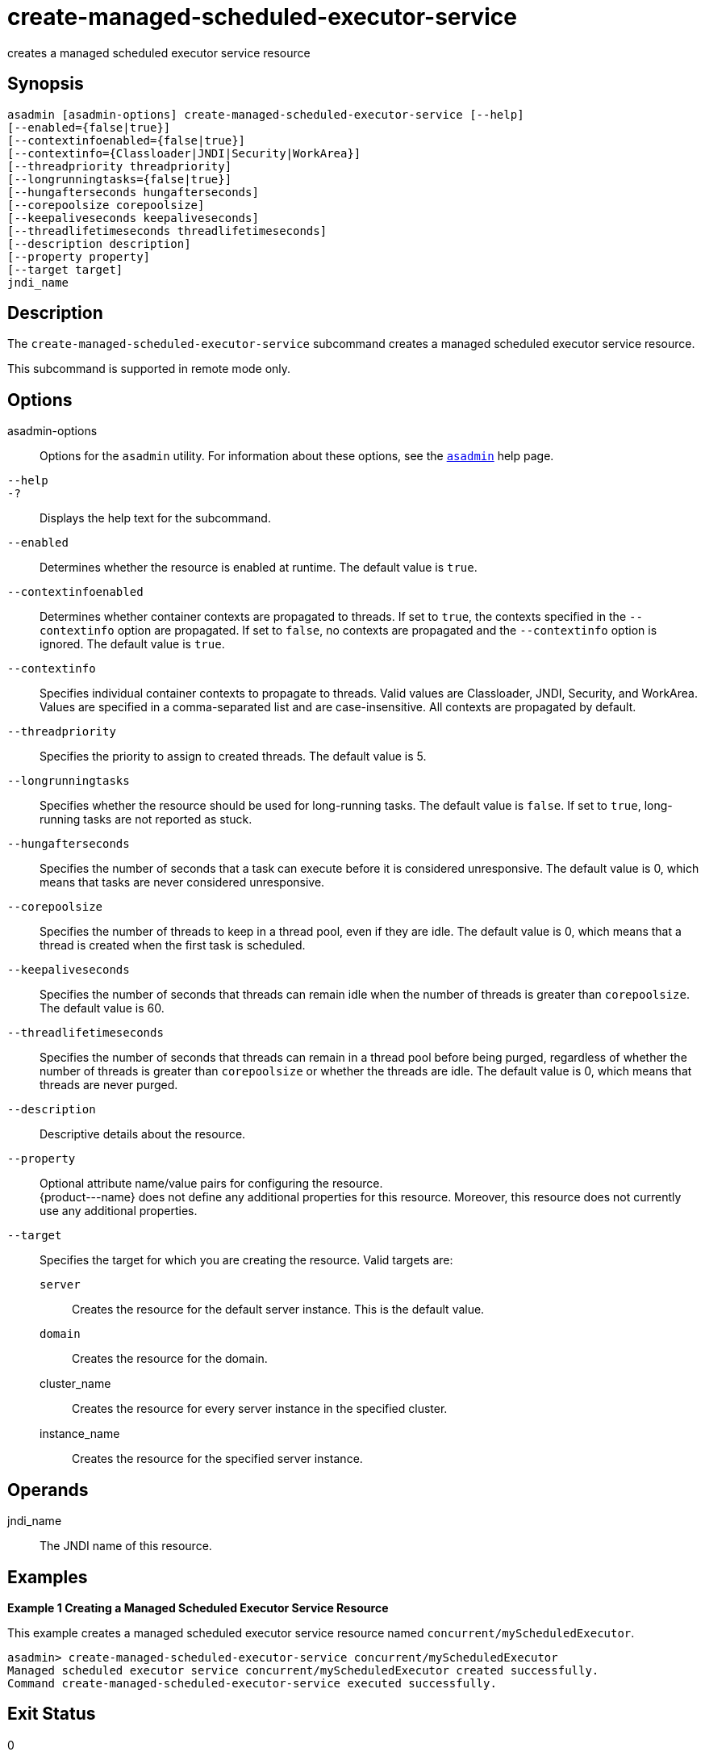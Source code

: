 [[create-managed-scheduled-executor-service]]
= create-managed-scheduled-executor-service

creates a managed scheduled executor service resource

[[synopsis]]
== Synopsis

[source,shell]
----
asadmin [asadmin-options] create-managed-scheduled-executor-service [--help]
[--enabled={false|true}]
[--contextinfoenabled={false|true}]
[--contextinfo={Classloader|JNDI|Security|WorkArea}]
[--threadpriority threadpriority]
[--longrunningtasks={false|true}]
[--hungafterseconds hungafterseconds]
[--corepoolsize corepoolsize]
[--keepaliveseconds keepaliveseconds]
[--threadlifetimeseconds threadlifetimeseconds]
[--description description]
[--property property]
[--target target]
jndi_name
----

[[description]]
== Description

The `create-managed-scheduled-executor-service` subcommand creates a managed scheduled executor service resource.

This subcommand is supported in remote mode only.

[[options]]
== Options

asadmin-options::
  Options for the `asadmin` utility. For information about these options, see the xref:asadmin.adoc#asadmin-1m[`asadmin`] help page.
`--help`::
`-?`::
  Displays the help text for the subcommand.
`--enabled`::
  Determines whether the resource is enabled at runtime. The default value is `true`.
`--contextinfoenabled`::
  Determines whether container contexts are propagated to threads. If set to `true`, the contexts specified in the `--contextinfo` option
  are propagated. If set to `false`, no contexts are propagated and the `--contextinfo` option is ignored. The default value is `true`.
`--contextinfo`::
  Specifies individual container contexts to propagate to threads. Valid values are Classloader, JNDI, Security, and WorkArea. Values are
  specified in a comma-separated list and are case-insensitive. All contexts are propagated by default.
`--threadpriority`::
  Specifies the priority to assign to created threads. The default value is 5.
`--longrunningtasks`::
  Specifies whether the resource should be used for long-running tasks.
  The default value is `false`. If set to `true`, long-running tasks are not reported as stuck.
`--hungafterseconds`::
  Specifies the number of seconds that a task can execute before it is considered unresponsive. The default value is 0, which means that
  tasks are never considered unresponsive.
`--corepoolsize`::
  Specifies the number of threads to keep in a thread pool, even if they are idle. The default value is 0, which means that a thread is created
  when the first task is scheduled.
`--keepaliveseconds`::
  Specifies the number of seconds that threads can remain idle when the number of threads is greater than `corepoolsize`. The default value is 60.
`--threadlifetimeseconds`::
  Specifies the number of seconds that threads can remain in a thread pool before being purged, regardless of whether the number of threads
  is greater than `corepoolsize` or whether the threads are idle. The default value is 0, which means that threads are never purged.
`--description`::
  Descriptive details about the resource.
`--property`::
  Optional attribute name/value pairs for configuring the resource. +
  \{product---name} does not define any additional properties for this resource. Moreover, this resource does not currently use any additional properties.
`--target`::
  Specifies the target for which you are creating the resource. Valid targets are: +
  `server`;;
    Creates the resource for the default server instance. This is the default value.
  `domain`;;
    Creates the resource for the domain.
  cluster_name;;
    Creates the resource for every server instance in the specified
    cluster.
  instance_name;;
    Creates the resource for the specified server instance.

[[operands]]
== Operands

jndi_name::
  The JNDI name of this resource.

[[examples]]
== Examples

*Example 1 Creating a Managed Scheduled Executor Service Resource*

This example creates a managed scheduled executor service resource named `concurrent/myScheduledExecutor`.

[source,shell]
----
asadmin> create-managed-scheduled-executor-service concurrent/myScheduledExecutor
Managed scheduled executor service concurrent/myScheduledExecutor created successfully.
Command create-managed-scheduled-executor-service executed successfully.
----

[[exit-status]]
== Exit Status

0::
  subcommand executed successfully
1::
  error in executing the subcommand

*See Also*

* xref:asadmin.adoc#asadmin-1m[`asadmin`]
* xref:delete-managed-scheduled-executor-service.adoc#delete-managed-scheduled-executor-service[`delete-managed-scheduled-executor-service`(1)],
* xref:list-managed-scheduled-executor-services.adoc#list-managed-scheduled-executor-services[`list-managed-scheduled-executor-services`(1)]


